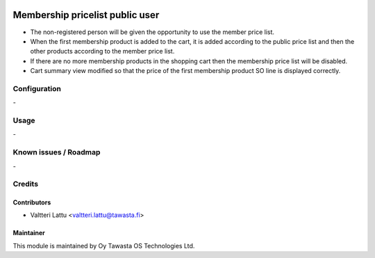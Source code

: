 .. image:: https://img.shields.io/badge/licence-AGPL--3-blue.svg
   :target: http://www.gnu.org/licenses/agpl-3.0-standalone.html
   :alt: License: AGPL-3

================================
Membership pricelist public user
================================

* The non-registered person will be given the opportunity to use the member price list.
* When the first membership product is added to the cart, it is added according to the public price list and then the other products according to the member price list.
* If there are no more membership products in the shopping cart then the membership price list will be disabled.
* Cart summary view modified so that the price of the first membership product SO line is displayed correctly.


Configuration
=============
\-

Usage
=====
\-

Known issues / Roadmap
======================
\-

Credits
=======

Contributors
------------

* Valtteri Lattu <valtteri.lattu@tawasta.fi>

Maintainer
----------

.. image:: https://tawasta.fi/templates/tawastrap/images/logo.png
   :alt: Oy Tawasta OS Technologies Ltd.
   :target: https://tawasta.fi/

This module is maintained by Oy Tawasta OS Technologies Ltd.
